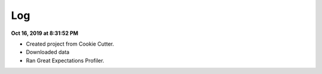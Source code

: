 Log
===

**Oct 16, 2019 at 8:31:52 PM**

* Created project from Cookie Cutter.
* Downloaded data
* Ran Great Expectations Profiler.
